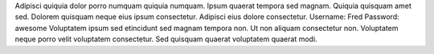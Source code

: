 Adipisci quiquia dolor porro numquam quiquia numquam.
Ipsum quaerat tempora sed magnam.
Quiquia quisquam amet sed.
Dolorem quisquam neque eius ipsum consectetur.
Adipisci eius dolore consectetur.
Username: Fred
Password: awesome
Voluptatem ipsum sed etincidunt sed magnam tempora non.
Ut non aliquam consectetur non.
Voluptatem neque porro velit voluptatem consectetur.
Sed quisquam quaerat voluptatem quaerat modi.
